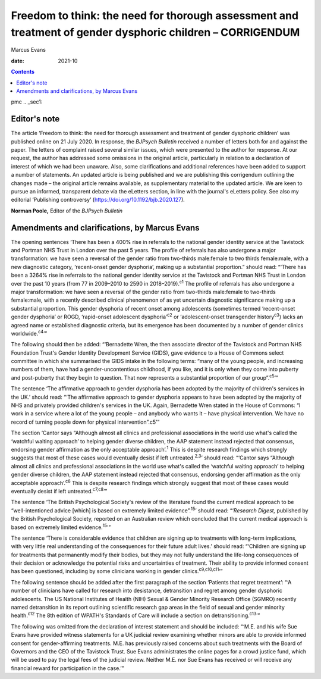 ===========================================================================================================
Freedom to think: the need for thorough assessment and treatment of gender dysphoric children – CORRIGENDUM
===========================================================================================================



Marcus Evans

:date: 2021-10


.. contents::
   :depth: 3
..

pmc
.. _sec1:

Editor's note
=============

The article ‘Freedom to think: the need for thorough assessment and
treatment of gender dysphoric children’ was published online on 21 July
2020. In response, the *BJPsych Bulletin* received a number of letters
both for and against the paper. The letters of complaint raised several
similar issues, which were presented to the author for response. At our
request, the author has addressed some omissions in the original
article, particularly in relation to a declaration of interest of which
we had been unaware. Also, some clarifications and additional references
have been added to support a number of statements. An updated article is
being published and we are publishing this corrigendum outlining the
changes made – the original article remains available, as supplementary
material to the updated article. We are keen to pursue an informed,
transparent debate via the eLetters section, in line with the journal's
eLetters policy. See also my editorial ‘Publishing controversy’
(https://doi.org/10.1192/bjb.2020.127).

**Norman Poole,** Editor of the *BJPsych Bulletin*

.. _sec2:

Amendments and clarifications, by Marcus Evans
==============================================

The opening sentences ‘There has been a 400% rise in referrals to the
national gender identity service at the Tavistock and Portman NHS Trust
in London over the past 5 years. The profile of referrals has also
undergone a major transformation: we have seen a reversal of the gender
ratio from two-thirds male:female to two thirds female:male, with a new
diagnostic category, ‘recent-onset gender dysphoria’, making up a
substantial proportion.” should read: “‘There has been a 3264% rise in
referrals to the national gender identity service at the Tavistock and
Portman NHS Trust in London over the past 10 years (from 77 in 2009–2010
to 2590 in 2018–2019).\ :sup:`c1` The profile of referrals has also
undergone a major transformation: we have seen a reversal of the gender
ratio from two-thirds male:female to two-thirds female:male, with a
recently described clinical phenomenon of as yet uncertain diagnostic
significance making up a substantial proportion. This gender dysphoria
of recent onset among adolescents (sometimes termed ‘recent-onset gender
dysphoria’ or ROGD, ‘rapid-onset adolescent dysphoria’\ :sup:`c2` or
‘adolescent-onset transgender history\ :sup:`c3`) lacks an agreed name
or established diagnostic criteria, but its emergence has been
documented by a number of gender clinics worldwide.\ :sup:`c4`\ ’”

The following should then be added: “‘Bernadette Wren, the then
associate director of the Tavistock and Portman NHS Foundation Trust's
Gender Identity Development Service (GIDS), gave evidence to a House of
Commons select committee in which she summarised the GIDS intake in the
following terms: “many of the young people, and increasing numbers of
them, have had a gender-uncontentious childhood, if you like, and it is
only when they come into puberty and post-puberty that they begin to
question. That now represents a substantial proportion of our
group”.\ :sup:`c5`\ ’”

The sentence ‘The affirmative approach to gender dysphoria has been
adopted by the majority of children's services in the UK.’ should read:
“‘The affirmative approach to gender dysphoria appears to have been
adopted by the majority of NHS and privately provided children's
services in the UK. Again, Bernadette Wren stated in the House of
Commons: “I work in a service where a lot of the young people – and
anybody who wants it – have physical intervention. We have no record of
turning people down for physical intervention”.c5’”

The section ‘Cantor says “Although almost all clinics and professional
associations in the world use what's called the ‘watchful waiting
approach’ to helping gender diverse children, the AAP statement instead
rejected that consensus, endorsing gender affirmation as the only
acceptable approach’.\ :sup:`1` This is despite research findings which
strongly suggests that most of these cases would eventually desist if
left untreated.\ :sup:`2,3`\ ’ should read: “‘Cantor says “Although
almost all clinics and professional associations in the world use what's
called the ‘watchful waiting approach’ to helping gender diverse
children, the AAP statement instead rejected that consensus, endorsing
gender affirmation as the only acceptable approach’.\ :sup:`c6` This is
despite research findings which strongly suggest that most of these
cases would eventually desist if left untreated.\ :sup:`c7,c8`\ ’”

The sentence ‘The British Psychological Society's review of the
literature found the current medical approach to be “well-intentioned
advice [which] is based on extremely limited evidence”.\ :sup:`15`\ ’
should read: “‘\ *Research Digest,* published by the British
Psychological Society, reported on an Australian review which concluded
that the current medical approach is based on extremely limited
evidence.\ :sup:`15`\ ’”

The sentence ‘There is considerable evidence that children are signing
up to treatments with long-term implications, with very little real
understanding of the consequences for their future adult lives.’ should
read: “‘Children are signing up for treatments that permanently modify
their bodies, but they may not fully understand the life-long
consequences of their decision or acknowledge the potential risks and
uncertainties of treatment. Their ability to provide informed consent
has been questioned, including by some clinicians working in gender
clinics.\ :sup:`c9,c10,c11`\ ’”

The following sentence should be added after the first paragraph of the
section ‘Patients that regret treatment’: “‘A number of clinicians have
called for research into desistance, detransition and regret among
gender dysphoric adolescents. The US National Institutes of Health (NIH)
Sexual & Gender Minority Research Office (SGMRO) recently named
detransition in its report outlining scientific research gap areas in
the field of sexual and gender minority health.\ :sup:`c12` The 8th
edition of WPATH's Standards of Care will include a section on
detransitioning.\ :sup:`c13`\ ’”

The following was omitted from the declaration of interest statement and
should be included: “‘M.E. and his wife Sue Evans have provided witness
statements for a UK judicial review examining whether minors are able to
provide informed consent for gender-affirming treatments. M.E. has
previously raised concerns about such treatments with the Board of
Governors and the CEO of the Tavistock Trust. Sue Evans administrates
the online pages for a crowd justice fund, which will be used to pay the
legal fees of the judicial review. Neither M.E. nor Sue Evans has
received or will receive any financial reward for participation in the
case.’”
